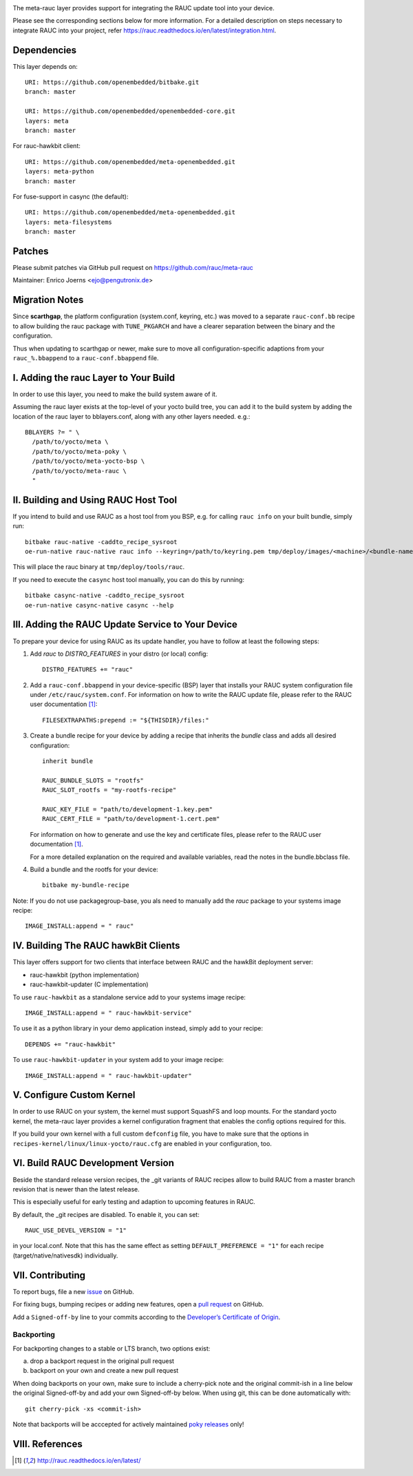 |MIT| |gh_action| |Matrix|

The meta-rauc layer provides support for integrating the RAUC update tool
into your device.

Please see the corresponding sections below for more information.
For a detailed description on steps necessary to integrate RAUC into your
project, refer https://rauc.readthedocs.io/en/latest/integration.html.


Dependencies
============

This layer depends on::

  URI: https://github.com/openembedded/bitbake.git
  branch: master

  URI: https://github.com/openembedded/openembedded-core.git
  layers: meta
  branch: master

For rauc-hawkbit client::

  URI: https://github.com/openembedded/meta-openembedded.git
  layers: meta-python
  branch: master

For fuse-support in casync (the default)::

  URI: https://github.com/openembedded/meta-openembedded.git
  layers: meta-filesystems
  branch: master

Patches
=======

Please submit patches via GitHub pull request on https://github.com/rauc/meta-rauc

Maintainer: Enrico Joerns <ejo@pengutronix.de>

Migration Notes
===============

Since **scarthgap**, the platform configuration (system.conf, keyring, etc.) was
moved to a separate ``rauc-conf.bb`` recipe to allow building the rauc package
with ``TUNE_PKGARCH`` and have a clearer separation between the binary and the
configuration.

Thus when updating to scarthgap or newer, make sure to move all
configuration-specific adaptions from your ``rauc_%.bbappend`` to a
``rauc-conf.bbappend`` file.


I. Adding the rauc Layer to Your Build
======================================

In order to use this layer, you need to make the build system aware of
it.

Assuming the rauc layer exists at the top-level of your
yocto build tree, you can add it to the build system by adding the
location of the rauc layer to bblayers.conf, along with any
other layers needed. e.g.::

  BBLAYERS ?= " \
    /path/to/yocto/meta \
    /path/to/yocto/meta-poky \
    /path/to/yocto/meta-yocto-bsp \
    /path/to/yocto/meta-rauc \
    "


II. Building and Using RAUC Host Tool
=====================================

If you intend to build and use RAUC as a host tool from you BSP, e.g. for
calling ``rauc info`` on your built bundle, simply run::

  bitbake rauc-native -caddto_recipe_sysroot
  oe-run-native rauc-native rauc info --keyring=/path/to/keyring.pem tmp/deploy/images/<machine>/<bundle-name>.raucb

This will place the rauc binary at ``tmp/deploy/tools/rauc``.

If you need to execute the ``casync`` host tool manually, you can do this by running::

  bitbake casync-native -caddto_recipe_sysroot
  oe-run-native casync-native casync --help

III. Adding the RAUC Update Service to Your Device
==================================================

To prepare your device for using RAUC as its update handler,
you have to follow at least the following steps:

1. Add `rauc` to `DISTRO_FEATURES` in your distro (or local) config::

     DISTRO_FEATURES += "rauc"

2. Add a ``rauc-conf.bbappend`` in your device-specific (BSP) layer
   that installs your RAUC system configuration file under
   ``/etc/rauc/system.conf``. For information on how to write the RAUC
   update file, please refer to the RAUC user documentation [1]_::

     FILESEXTRAPATHS:prepend := "${THISDIR}/files:"

3. Create a bundle recipe for your device by adding a recipe
   that inherits the `bundle` class and adds all desired
   configuration::

     inherit bundle

     RAUC_BUNDLE_SLOTS = "rootfs"
     RAUC_SLOT_rootfs = "my-rootfs-recipe"

     RAUC_KEY_FILE = "path/to/development-1.key.pem"
     RAUC_CERT_FILE = "path/to/development-1.cert.pem"

   For information on how to generate and use the key and certificate files,
   please refer to the RAUC user documentation [1]_.

   For a more detailed explanation on the required and available variables,
   read the notes in the bundle.bbclass file.

4. Build a bundle and the rootfs for your device::

     bitbake my-bundle-recipe

Note: If you do not use packagegroup-base, you als need to manually add
the `rauc` package to your systems image recipe::

     IMAGE_INSTALL:append = " rauc"


IV. Building The RAUC hawkBit Clients
=====================================

This layer offers support for two clients that interface between RAUC and the
hawkBit deployment server:

* rauc-hawkbit (python implementation)
* rauc-hawkbit-updater (C implementation)

To use ``rauc-hawkbit`` as a standalone service add to your systems image
recipe::

    IMAGE_INSTALL:append = " rauc-hawkbit-service"

To use it as a python library in your demo application instead, simply add to
your recipe::

    DEPENDS += "rauc-hawkbit"

To use ``rauc-hawkbit-updater`` in your system add to your image recipe::

    IMAGE_INSTALL:append = " rauc-hawkbit-updater"

V. Configure Custom Kernel
==========================

In order to use RAUC on your system, the kernel must support SquashFS and loop
mounts. For the standard yocto kernel, the meta-rauc layer provides a kernel
configuration fragment that enables the config options required for this.

If you build your own kernel with a full custom ``defconfig`` file, you have to
make sure that the options in ``recipes-kernel/linux/linux-yocto/rauc.cfg`` are
enabled in your configuration, too.

VI. Build RAUC Development Version
==================================

Beside the standard release version recipes, the _git variants of RAUC recipes
allow to build RAUC from a master branch revision that is newer than the latest
release.

This is especially useful for early testing and adaption to upcoming features
in RAUC.

By default, the _git recipes are disabled. To enable it, you can set::

  RAUC_USE_DEVEL_VERSION = "1"

in your local.conf. Note that this has the same effect as setting
``DEFAULT_PREFERENCE = "1"`` for each recipe (target/native/nativesdk)
individually.

VII. Contributing
=================

To report bugs, file a new `issue <https://github.com/rauc/meta-rauc/issues>`_
on GitHub.

For fixing bugs, bumping recipes or adding new features, open a `pull request
<https://github.com/rauc/meta-rauc/pulls>`_ on GitHub.

Add a ``Signed-off-by`` line to your commits according to the
`Developer’s Certificate of Origin
<https://github.com/rauc/meta-rauc/blob/master/DCO>`_.

Backporting
-----------

For backporting changes to a stable or LTS branch, two options exist:

a) drop a backport request in the original pull request
b) backport on your own and create a new pull request

When doing backports on your own, make sure to include a cherry-pick note and
the original commit-ish in a line below the original Signed-off-by and add your
own Signed-off-by below.
When using git, this can be done automatically with::

  git cherry-pick -xs <commit-ish>

Note that backports will be acccepted for actively maintained `poky releases
<https://wiki.yoctoproject.org/wiki/Releases>`_ only!

VIII. References
================

.. [1] http://rauc.readthedocs.io/en/latest/


.. |MIT| image:: https://img.shields.io/badge/license-MIT-blue.svg
   :target: https://raw.githubusercontent.com/rauc/meta-rauc/master/COPYING.MIT
.. |gh_action| image:: https://github.com/rauc/meta-rauc/workflows/meta-rauc%20CI/badge.svg
   :target: https://github.com/rauc/meta-rauc/actions?query=workflow%3A%22meta-rauc+CI%22
.. |Matrix| image:: https://img.shields.io/matrix/rauc:matrix.org?label=matrix%20chat
   :target: https://app.element.io/#/room/#rauc:matrix.org
